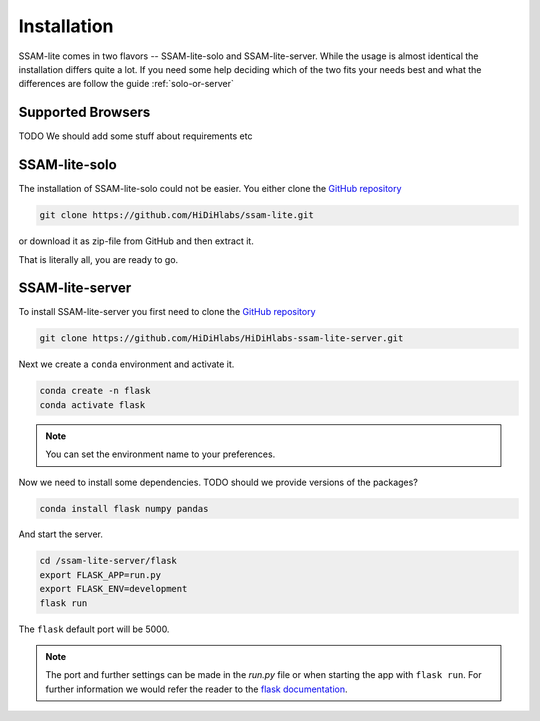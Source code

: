 ############
Installation
############

SSAM-lite comes in two flavors -- SSAM-lite-solo and SSAM-lite-server.
While the usage is almost identical the installation differs quite a lot.
If you need some help deciding which of the two fits your needs best and what the differences are follow the guide
:ref:`solo-or-server`


.. _supported-browsers:

Supported Browsers
==================

TODO
We should add some stuff about requirements etc


SSAM-lite-solo
==============

The installation of SSAM-lite-solo could not be easier. You either clone the 
`GitHub repository <https://github.com/HiDiHlabs/ssam-lite>`__

.. code-block:: bash

   git clone https://github.com/HiDiHlabs/ssam-lite.git


or download it as zip-file from GitHub and then extract it.

That is literally all, you are ready to go.



SSAM-lite-server
================

To install SSAM-lite-server you first need to clone the
`GitHub repository <https://github.com/HiDiHlabs/HiDiHlabs-ssam-lite-server>`__

.. code-block:: bash

    git clone https://github.com/HiDiHlabs/HiDiHlabs-ssam-lite-server.git


Next we create a ``conda`` environment and activate it.

.. code-block:: bash

    conda create -n flask
    conda activate flask

.. note::

    You can set the environment name to your preferences.


Now we need to install some dependencies. TODO should we provide versions of the packages?

.. code-block:: bash

    conda install flask numpy pandas


And start the server.

.. code-block:: bash

    cd /ssam-lite-server/flask
    export FLASK_APP=run.py
    export FLASK_ENV=development
    flask run

The ``flask`` default port will be 5000.

.. note::

   The port and further settings can be made in the *run.py* file or when starting the app with
   ``flask run``. For further information we would refer the reader to the 
   `flask documentation <https://flask.palletsprojects.com/>`__. 
